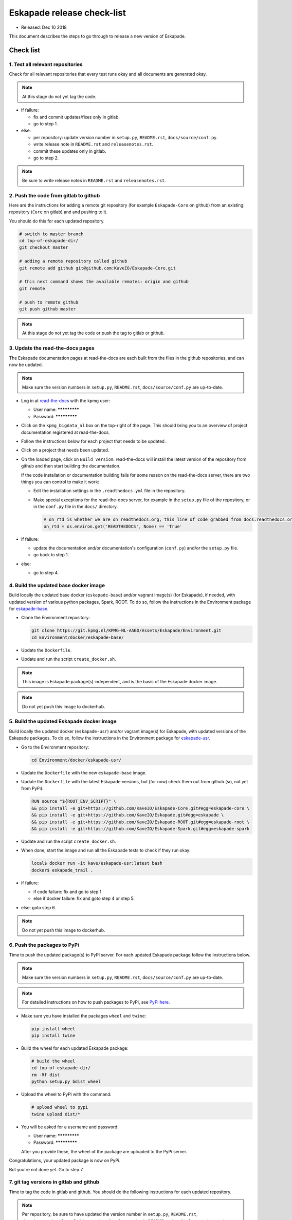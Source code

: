 ===========================
Eskapade release check-list
===========================

* Released: Dec 10 2018

This document describes the steps to go through to release a new version of Eskapade.


Check list
==========

1. Test all relevant repositories
---------------------------------

Check for all relevant repositories that every test runs okay and all documents are generated okay.

.. note::
  At this stage do not yet tag the code.

* if failure:

  - fix and commit updates/fixes only in gitlab.
  - go to step 1.

* else: 

  - per repository: update version number in ``setup.py``, ``README.rst``, ``docs/source/conf.py``.
  - write release note in ``README.rst`` and ``releasenotes.rst``.
  - commit these updates only in gitlab.
  - go to step 2.

.. note::
  Be sure to write release notes in ``README.rst`` and ``releasenotes.rst``.
    

2. Push the code from gitlab to github
--------------------------------------

Here are the instructions for adding a remote git repository (for example ``Eskapade-Core`` on github) from an existing
repository (``Core`` on gitlab) and and pushing to it.

You should do this for each updated repository.

.. code-block:: bash
  
  # switch to master branch
  cd top-of-eskapade-dir/
  git checkout master
  
  # adding a remote repository called github             
  git remote add github git@github.com:KaveIO/Eskapade-Core.git
  
  # this next command shows the available remotes: origin and github
  git remote 
  
  # push to remote github
  git push github master

.. note::
  At this stage do not yet tag the code or push the tag to gitlab or github.

3. Update the read-the-docs pages
---------------------------------

The Eskapade documentation pages at read-the-docs are each built from the files in the github repositories,
and can now be updated.

.. note::
  Make sure the version numbers in ``setup.py``, ``README.rst``, ``docs/source/conf.py`` are up-to-date.

* Log in at `read-the-docs <https://readthedocs.org/>`_ with the kpmg user:

  - User name: *************
  - Password: *************

* Click on the ``kpmg_bigdata_nl`` box on the top-right of the page.
  This should bring you to an overview of project documentation registered at read-the-docs.

* Follow the instructions below for each project that needs to be updated.

* Click on a project that needs been updated.

* On the loaded page, click on ``Build version``. read-the-docs will install the latest version of the repository
  from github and then start building the documentation.

  If the code installation or documentation building fails for some reason on the read-the-docs server, there are two
  things you can control to make it work:

  - Edit the installation settings in the ``.readthedocs.yml`` file in the repository.
  - Make special exceptions for the read-the-docs server, for example in the ``setup.py`` file of the repository,
    or in the ``conf.py`` file in the ``docs/`` directory.

    .. code-block:: python
      
      # on_rtd is whether we are on readthedocs.org, this line of code grabbed from docs.readthedocs.org
      on_rtd = os.environ.get('READTHEDOCS', None) == 'True'

* if failure:

  - update the documentation and/or documentation's configuration (``conf.py``) and/or the ``setup.py`` file.
  - go back to step 1.

* else:

  - go to step 4.

4. Build the updated base docker image
--------------------------------------

Build locally the updated base docker (``eskapade-base``) and/or vagrant image(s) (for Eskapade), if needed, with updated version of various python packages, Spark, ROOT.
To do so, follow the instructions in the Environment package for `eskapade-base <https://github.com/KaveIO/Eskapade-Environment/tree/master/docker/eskapade-base>`_.

* Clone the Environment repository:

  .. code-block:: bash
    
    git clone https://git.kpmg.nl/KPMG-NL-AABD/Assets/Eskapade/Environment.git
    cd Environment/docker/eskapade-base/
    
* Update the ``Dockerfile``.
* Update and run the script ``create_docker.sh``.
  
.. note::
  This image is Eskapade package(s) independent, and is the basis of the Eskapade docker image.

.. note::
  Do not yet push this image to dockerhub.


5. Build the updated Eskapade docker image
------------------------------------------

Build locally the updated docker (``eskapade-usr``) and/or vagrant image(s) for Eskapade, with updated versions of the Eskapade packages.
To do so, follow the instructions in the Environment package for `eskapade-usr <https://github.com/KaveIO/Eskapade-Environment/tree/master/docker/eskapade-usr>`_.

* Go to the Environment repository:

  .. code-block:: bash
    
    cd Environment/docker/eskapade-usr/
    
* Update the ``Dockerfile`` with the new ``eskapade-base`` image.
* Update the ``Dockerfile`` with the latest Eskapade versions, but (for now) check them out from github (so, not yet from PyPi):

  .. code-block:: bash
    
    RUN source "${ROOT_ENV_SCRIPT}" \
    && pip install -e git+https://github.com/KaveIO/Eskapade-Core.git#egg=eskapade-core \
    && pip install -e git+https://github.com/KaveIO/Eskapade.git#egg=eskapade \
    && pip install -e git+https://github.com/KaveIO/Eskapade-ROOT.git#egg=eskapade-root \
    && pip install -e git+https://github.com/KaveIO/Eskapade-Spark.git#egg=eskapade-spark
                  
* Update and run the script ``create_docker.sh``.

* When done, start the image and run all the Eskapade tests to check if they run okay:

  .. code-block:: bash
    
    local$ docker run -it kave/eskapade-usr:latest bash
    docker$ eskapade_trail .

* if failure:

  - if code failure: fix and go to step 1.
  - else if docker failure: fix and goto step 4 or step 5.

* else: goto step 6.

.. note::
  Do not yet push this image to dockerhub.


6. Push the packages to PyPi
----------------------------

Time to push the updated package(s) to PyPi server. For each updated Eskapade package follow the instructions below.

.. note::
  Make sure the version numbers in ``setup.py``, ``README.rst``, ``docs/source/conf.py`` are up-to-date.

.. note::
  For detailed instructions on how to push packages to PyPi, see `PyPi here <Instructions at: https://packaging.python.org/tutorials/packaging-projects/>`_.


* Make sure you have installed the packages ``wheel`` and ``twine``:
  
  .. code-block:: bash
    
    pip install wheel
    pip install twine

* Build the wheel for each updated Eskapade package:

  .. code-block:: bash
    
    # build the wheel
    cd top-of-eskapade-dir/
    rm -Rf dist
    python setup.py bdist_wheel

* Upload the wheel to PyPi with the command:

  .. code-block:: bash
    
    # upload wheel to pypi
    twine upload dist/*
                  
* You will be asked for a username and password:

  - User name: *************
  - Password: *************

  After you provide these, the wheel of the package are uploaded to the PyPi server.


Congratulations, your updated package is now on PyPi.

But you're not done yet. Go to step 7.


7. git tag versions in gitlab and github
-------------------------------------------------------

Time to tag the code in gitlab and github.
You should do the following instructions for each updated repository.

.. note::
  Per repository, be sure to have updated the version number in ``setup.py``, ``README.rst``, ``docs/source/conf.py``.
  And be sure to write release notes in ``README.rst`` and ``releasenotes.rst``.

.. note::
  Below, replace 0.8 with your actual version number.

.. code-block:: bash
  
  # switch to master branch of repo
  cd top-of-eskapade-dir/
  git checkout master
  
  ## adding a remote repository called github             
  #git remote add github git@github.com:KaveIO/Eskapade-Core.git
  ## this next command shows the available remotes: origin and github
  #git remote 
  
  # tagging: replace 0.8 with your version number
  git tag -a v0.8 -m "Eskapade version 0.8"
  git push origin v0.8
  git push github v0.8


8. Update Eskapade docker image and push to dockerhub
-----------------------------------------------------

Like step 5, build locally the updated Eskapade docker (``eskapade-usr``) and/or vagrant image(s) for Eskapade, this time with the updated Eskapade packages from PyPi.
Again, we use the files from the Environment package for `eskapade-usr <https://github.com/KaveIO/Eskapade-Environment/tree/master/docker/eskapade-usr>`_.

.. note:: 
  To push docker images to dockerhub you need a docker account. If you do not have one, simply sign up at `dockerhub <https://hub.docker.com/>`_.
  Next, your user will also need to be part of the ``kave`` organization. Ask someone in the team with ``kave`` admin rights to add you.

* Go to the Environment repository:

  .. code-block:: bash
    
    cd Environment/docker/eskapade-usr/
  
* Update the ``Dockerfile`` with the latest Eskapade versions, but now check them out from PyPi.
  For example (fill in the correct version numbers):

  .. code-block:: bash
    
    RUN source "${ROOT_ENV_SCRIPT}" \
    && pip install Eskapade-Core==0.9.3 \
    && pip install Eskapade==0.9.3 \
    && pip install -e git+https://github.com/KaveIO/Eskapade-ROOT.git@v0.9.0#egg=eskapade-root \
    && pip install Eskapade-Spark==0.9.0

  Note that Eskapade-ROOT is installed from github, because somehow pip will not compile cxx files from PyPi, but will directly from github.
  Be sure to set the right tag of Eskapade-ROOT in this case.
    
* Run the script ``create_docker.sh``. 

* When done, start the image and run all the Eskapade tests. They should all run okay by now:

  .. code-block:: bash
    
    local$ docker run -it kave/eskapade-usr:latest bash
    docker$ eskapade_trail .

* Make sure to tag the ``latest`` docker images. For example (fill in the correct version numbers):

  .. code-block:: bash
    
    docker tag eskapade-base:YOUR_NEW_VERSION eskapade-base:latest
    docker tag eskapade-usr:YOUR_NEW_VERSION eskapade-usr:latest

* Push the docker images to dockerhub with (fill in the correct version numbers):

  .. code-block:: bash
    
    docker push eskapade-base:YOUR_NEW_VERSION
    docker push eskapade-base:latest
    docker push eskapade-usr:YOUR_NEW_VERSION
    docker push eskapade-usr:latest


9. Commit and tag the updates to the Environment package
--------------------------------------------------------

Commit and tag the updates to the Environment package. Below, make sure to tag the correct version number.

.. note::
  The tag of the Environment package typically follows the tag of the latest ``eskapade-usr`` docker image.

.. note::
  Be sure to write release notes of the latest images in ``README.rst``.

After committing the code, make sure to tag and also push the changes to github:
  
.. code-block:: bash
  
  # switch to master branch of environment repo
  cd Environment/
  git checkout master
  
  # adding the remote Environment repository, called github             
  git remote add github git@github.com:KaveIO/Eskapade-Environment.git
  # this next command shows the available remotes: origin and github
  git remote 
  
  # push the changes to origin
  git push
  # push to remote
  git push github master
    
  # tagging: replace 0.8 with your version new number
  git tag -a v0.8 -m "Eskapade docker version 0.8"
  git push origin v0.8
  git push github v0.8

  
10. Update the read-the-docs pages with the final github repositories
---------------------------------------------------------------------

Last step is to update the read-the-docs pages with final github repositories.
See the instructions at step 3.



Contact and support
===================

Contact us at: kave [at] kpmg [dot] com

Please note that the KPMG Eskapade group provides support only on a best-effort basis.
